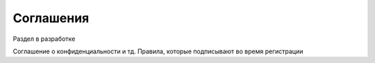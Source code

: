.. _agreement-section-label:

Соглашения
==========

Раздел в разработке

Соглашение о конфиденциальности и тд. Правила, которые подписывают во время регистрации


